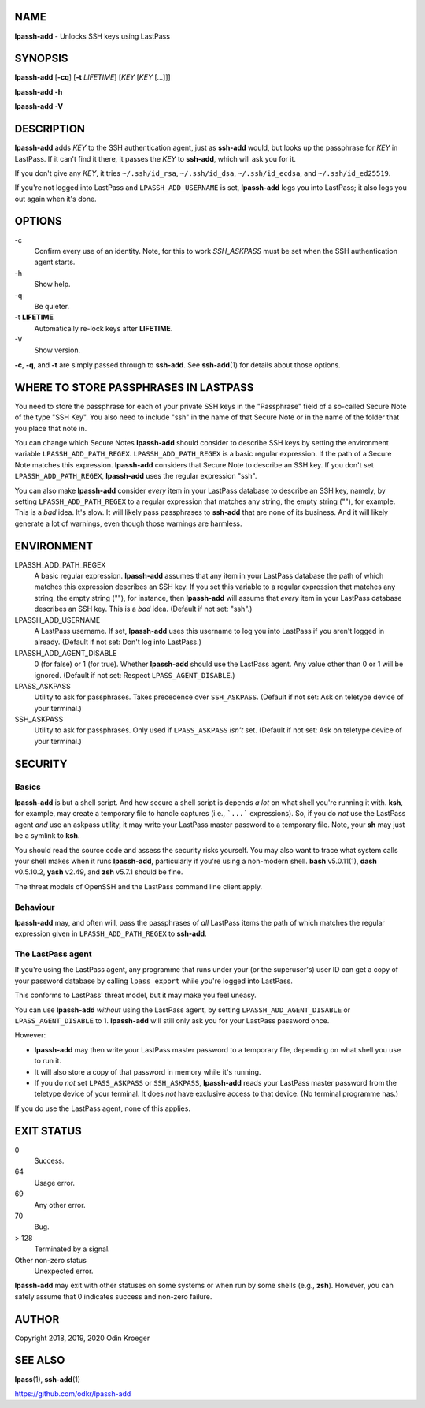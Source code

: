 NAME
====

**lpassh-add** - Unlocks SSH keys using LastPass


SYNOPSIS
========

**lpassh-add** [**-cq**] [**-t** *LIFETIME*] [*KEY* [*KEY* [...]]]

**lpassh-add** **-h**

**lpassh-add** **-V**


DESCRIPTION
===========

**lpassh-add** adds *KEY* to the SSH authentication agent, just as **ssh-add**
would, but looks up the passphrase for *KEY* in LastPass. If it can't find it
there, it passes the *KEY* to **ssh-add**, which will ask you for it.

If you don't give any *KEY*, it tries ``~/.ssh/id_rsa``, ``~/.ssh/id_dsa``,
``~/.ssh/id_ecdsa``, and ``~/.ssh/id_ed25519``.

If you're not logged into LastPass and ``LPASSH_ADD_USERNAME`` is set,
**lpassh-add** logs you into LastPass; it also logs you out again when
it's done.


OPTIONS
=======

\-c
   Confirm every use of an identity.
   Note, for this to work `SSH_ASKPASS` must be set when
   the SSH authentication agent starts.

\-h
   Show help.

\-q
   Be quieter.

\-t **LIFETIME**
   Automatically re-lock keys after **LIFETIME**.

\-V
   Show version.

**-c**, **-q**, and **-t** are simply passed through to **ssh-add**.
See **ssh-add**\ (1) for details about those options.


WHERE TO STORE PASSPHRASES IN LASTPASS
======================================

You need to store the passphrase for each of your private SSH keys in the
"Passphrase" field of a so-called Secure Note of the type "SSH Key". You
also need to include "ssh" in the name of that Secure Note or in the name
of the folder that you place that note in.

You can change which Secure Notes **lpassh-add** should consider to describe
SSH keys by setting the environment variable ``LPASSH_ADD_PATH_REGEX``.
``LPASSH_ADD_PATH_REGEX`` is a basic regular expression. If the path of a
Secure Note matches this expression. **lpassh-add** considers that Secure
Note to describe an SSH key. If you don't set ``LPASSH_ADD_PATH_REGEX``,
**lpassh-add** uses the regular expression "ssh".

You can also make **lpassh-add** consider *every* item in your LastPass
database to describe an SSH key, namely, by setting ``LPASSH_ADD_PATH_REGEX``
to a regular expression that matches any string, the empty string (""), for
example. This is a *bad* idea. It's slow. It will likely pass passphrases
to **ssh-add** that are none of its business. And it will likely generate
a lot of warnings, even though those warnings are harmless.


ENVIRONMENT
===========

LPASSH_ADD_PATH_REGEX
   A basic regular expression. **lpassh-add** assumes that any item in your
   LastPass database the path of which matches this expression describes an
   SSH key. If you set this variable to a regular expression that matches any
   string, the empty string (""), for instance, then **lpassh-add** will
   assume that *every* item in your LastPass database describes an SSH key.
   This is a *bad* idea. (Default if not set: "ssh".)

LPASSH_ADD_USERNAME
   A LastPass username. If set, **lpassh-add** uses this username to log
   you into LastPass if you aren't logged in already.
   (Default if not set: Don't log into LastPass.)

LPASSH_ADD_AGENT_DISABLE
   0 (for false) or 1 (for true). Whether **lpassh-add** should use the
   LastPass agent. Any value other than 0 or 1 will be ignored.
   (Default if not set: Respect ``LPASS_AGENT_DISABLE``.)

LPASS_ASKPASS
   Utility to ask for passphrases. Takes precedence over ``SSH_ASKPASS``.
   (Default if not set: Ask on teletype device of your terminal.)

SSH_ASKPASS
   Utility to ask for passphrases. Only used if ``LPASS_ASKPASS`` *isn't* set.
   (Default if not set: Ask on teletype device of your terminal.)


SECURITY
========

Basics
------

**lpassh-add** is but a shell script. And how secure a shell script is depends
*a lot* on what shell you're running it with. **ksh**, for example, may create
a temporary file to handle captures (i.e., ```...``` expressions). So, if you
do *not* use the LastPass agent *and* use an askpass utility, it may write
your LastPass master password to a temporary file. Note, your **sh** may just
be a symlink to **ksh**.

You should read the source code and assess the security risks yourself.
You may also want to trace what system calls your shell makes when it
runs **lpassh-add**, particularly if you're using a non-modern shell.
**bash** v5.0.11(1), **dash** v0.5.10.2, **yash** v2.49, and **zsh**
v5.7.1 should be fine.

The threat models of OpenSSH and the LastPass command line client apply.

Behaviour
---------

**lpassh-add**  may, and often will, pass the passphrases of *all*
LastPass items the path of which matches the regular expression given
in ``LPASSH_ADD_PATH_REGEX`` to **ssh-add**.

The LastPass agent
------------------

If you're using the LastPass agent, any programme that runs under your (or
the superuser's) user ID can get a copy of your password database by calling
``lpass export`` while you're logged into LastPass.

This conforms to LastPass' threat model, but it may make you feel uneasy.

You can use **lpassh-add** *without* using the LastPass agent, by setting
``LPASSH_ADD_AGENT_DISABLE`` or ``LPASS_AGENT_DISABLE`` to 1. **lpassh-add**
will still only ask you for your LastPass password once.

However:

* **lpassh-add** may then write your LastPass master password to a
  temporary file, depending on what shell you use to run it.

* It will also store a copy of that password in memory while it's running.

* If you do *not* set ``LPASS_ASKPASS`` or ``SSH_ASKPASS``, **lpassh-add**
  reads your LastPass master password from the teletype device of your
  terminal. It does *not* have exclusive access to that device.
  (No terminal programme has.)

If you do use the LastPass agent, none of this applies.


EXIT STATUS
===========

0
   Success.

64
   Usage error.

69
   Any other error.

70
   Bug.

> 128
   Terminated by a signal.

Other non-zero status
   Unexpected error.

**lpassh-add** may exit with other statuses on some systems or when run
by some shells (e.g., **zsh**). However, you can safely assume that 0
indicates success and non-zero failure.


AUTHOR
======

Copyright 2018, 2019, 2020 Odin Kroeger


SEE ALSO
========

**lpass**\ (1), **ssh-add**\ (1)

https://github.com/odkr/lpassh-add
